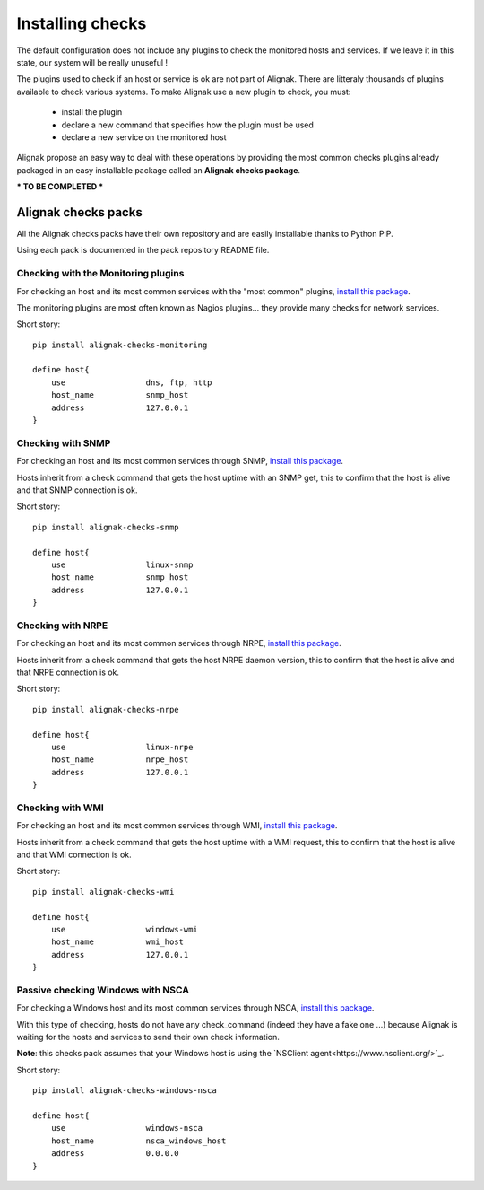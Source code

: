 .. _extending/checks:

=================
Installing checks
=================

The default configuration does not include any plugins to check the monitored hosts and services.
If we leave it in this state, our system will be really unuseful !

The plugins used to check if an host or service is ok are not part of Alignak.
There are litteraly thousands of plugins available to check various systems.
To make Alignak use a new plugin to check, you must:

    * install the plugin
    * declare a new command that specifies how the plugin must be used
    * declare a new service on the monitored host

Alignak propose an easy way to deal with these operations by providing the most common checks
plugins already packaged in an easy installable package called an **Alignak checks package**.

*** TO BE COMPLETED ***

Alignak checks packs
====================

All the Alignak checks packs have their own repository and are easily installable thanks to Python PIP.

Using each pack is documented in the pack repository README file.


Checking with the Monitoring plugins
------------------------------------

For checking an host and its most common services with the "most common" plugins, `install this package <https://github.com/Alignak-monitoring-contrib/alignak-checks-monitoring>`_.

The monitoring plugins are most often known as Nagios plugins... they provide many checks for network services.

Short story::

    pip install alignak-checks-monitoring

    define host{
        use                 dns, ftp, http
        host_name           snmp_host
        address             127.0.0.1
    }



Checking with SNMP
------------------

For checking an host and its most common services through SNMP, `install this package <https://github.com/Alignak-monitoring-contrib/alignak-checks-snmp>`_.

Hosts inherit from a check command that gets the host uptime with an SNMP get, this to confirm that the host is alive and that SNMP connection is ok.

Short story::

    pip install alignak-checks-snmp

    define host{
        use                 linux-snmp
        host_name           snmp_host
        address             127.0.0.1
    }


Checking with NRPE
------------------

For checking an host and its most common services through NRPE, `install this package <https://github.com/Alignak-monitoring-contrib/alignak-checks-nrpe>`_.

Hosts inherit from a check command that gets the host NRPE daemon version, this to confirm that the host is alive and that NRPE connection is ok.

Short story::

    pip install alignak-checks-nrpe

    define host{
        use                 linux-nrpe
        host_name           nrpe_host
        address             127.0.0.1
    }


Checking with WMI
-----------------

For checking an host and its most common services through WMI, `install this package <https://github.com/Alignak-monitoring-contrib/alignak-checks-wmi>`_.

Hosts inherit from a check command that gets the host uptime with a WMI request, this to confirm that the host is alive and that WMI connection is ok.

Short story::

    pip install alignak-checks-wmi

    define host{
        use                 windows-wmi
        host_name           wmi_host
        address             127.0.0.1
    }


Passive checking Windows with NSCA
----------------------------------

For checking a Windows host and its most common services through NSCA, `install this package <https://github.com/Alignak-monitoring-contrib/alignak-checks-windows-nsca>`_.

With this type of checking, hosts do not have any check_command (indeed they have a fake one ...) because Alignak is waiting for the hosts and services to send their own check information.

**Note**: this checks pack assumes that your Windows host is using the `NSClient agent<https://www.nsclient.org/>`_.

Short story::

    pip install alignak-checks-windows-nsca

    define host{
        use                 windows-nsca
        host_name           nsca_windows_host
        address             0.0.0.0
    }


